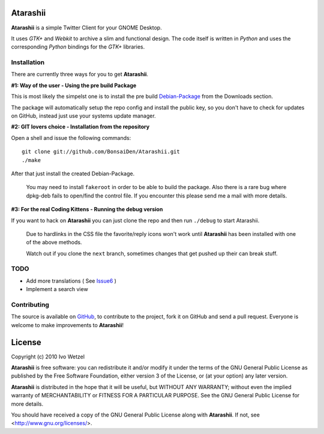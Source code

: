 Atarashii
=========

**Atarashii** is a simple Twitter Client for your GNOME Desktop.

It uses *GTK+* and *Webkit* to archive a slim and functional design.  
The code itself is written in *Python* and uses the corresponding *Python*  
bindings for the *GTK+* libraries.


Installation
------------
There are currently three ways for you to get **Atarashii**.

**#1: Way of the user - Using the pre build Package**

This is most likely the simpelst one is to install the pre build Debian-Package_ 
from the Downloads section.

The package will automatically setup the repo config and install the public 
key, so you don't have to check for updates on GitHub, instead just use your
systems update manager.

**#2: GIT lovers choice - Installation from the repository**  

Open a shell and issue the following commands::

    git clone git://github.com/BonsaiDen/Atarashii.git
    ./make

After that just install the created Debian-Package.

    You may need to install ``fakeroot`` in order to be able to build the 
    package.
    Also there is a rare bug where dpkg-deb fails to open/find the control file.
    If you encounter this please send me a mail with more details.


**#3: For the real Coding Kittens - Running the debug version**

If you want to hack on **Atarashii** you can just clone the repo and then run 
``./debug`` to start Atarashii.

    Due to hardlinks in the CSS file the favorite/reply icons won't work until 
    **Atarashii** has been installed with one of the above methods.

    Watch out if you clone the ``next`` branch, sometimes changes that get 
    pushed up their can break stuff.

.. _Debian-Package: http://github.com/downloads/BonsaiDen/Atarashii/atarashii_0.99.17a-1_all.deb


TODO
----

- Add more translations ( See Issue6_ )
- Implement a search view

.. _Issue6: http://github.com/BonsaiDen/Atarashii/issues#issue/6

Contributing
------------

The source is available on GitHub_, to
contribute to the project, fork it on GitHub and send a pull request.
Everyone is welcome to make improvements to **Atarashii**!

.. _GitHub: http://github.com/BonsaiDen/Atarashii

License
=======

Copyright (c) 2010 Ivo Wetzel

**Atarashii** is free software: you can redistribute it and/or 
modify it under the terms of the GNU General Public License as published by
the Free Software Foundation, either version 3 of the License, or
(at your option) any later version.

**Atarashii** is distributed in the hope that it will be useful,
but WITHOUT ANY WARRANTY; without even the implied warranty of
MERCHANTABILITY or FITNESS FOR A PARTICULAR PURPOSE.  See the
GNU General Public License for more details.

You should have received a copy of the GNU General Public License along with
**Atarashii**. If not, see <http://www.gnu.org/licenses/>.

